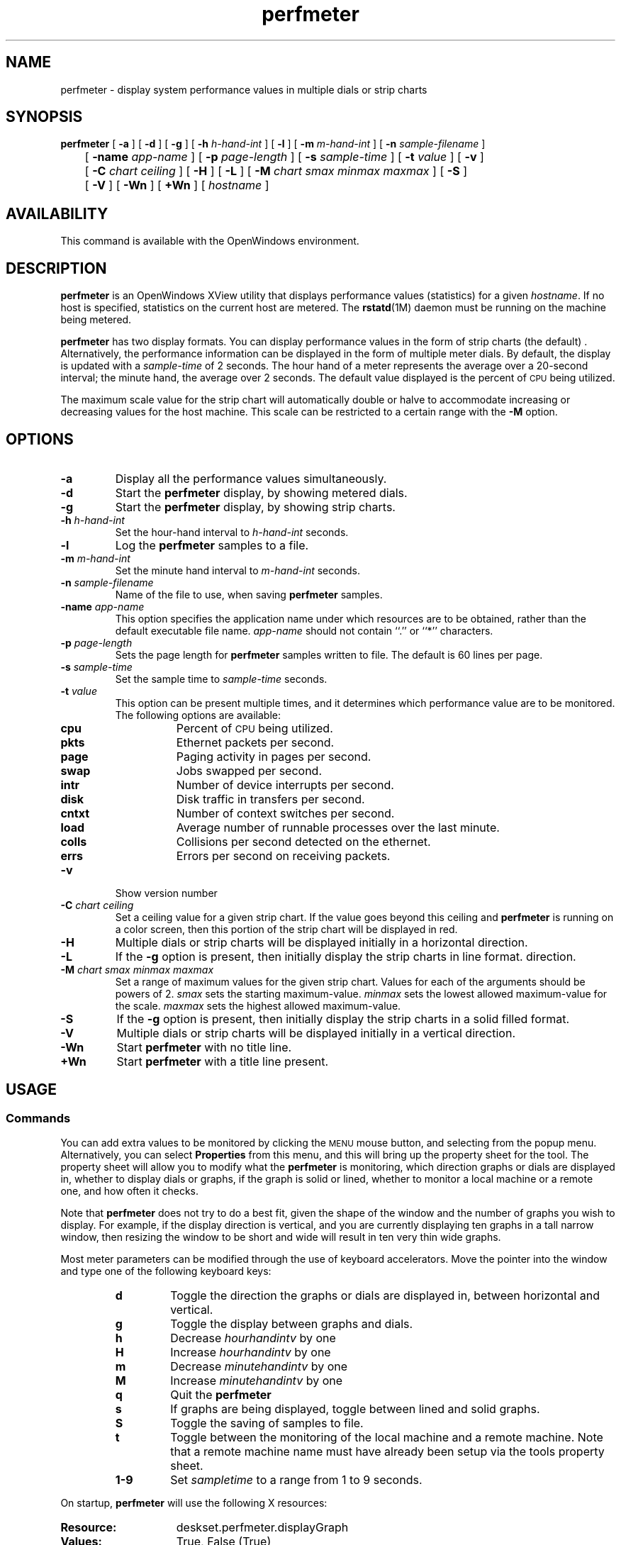 .\" Copyright (c) 1994 - Sun Microsystems, Inc.
.TH perfmeter 1 "03 December 1993"
.IX "perfmeter" "" "\f3perfmeter\f1(1) \(em system preformance display program" ""
.SH NAME
perfmeter \- display system performance values in multiple dials or strip charts
.SH SYNOPSIS
.B perfmeter
[
.B \-a
] [
.B \-d
] [
.B \-g
] [
.B \-h
.I h-hand-int
] [
.B \-l
] [
.B \-m
.I m-hand-int
] [
.B \-n
.I sample-filename
]
.br
	[
.B \-name
.I app-name
] [
.B \-p
.I page-length
] [
.B \-s
.I sample-time
] [
.B \-t
.I value
] [
.B \-v
]
.br
	[
.B \-C
.I chart ceiling
]
[
.B \-H
] [
.B \-L
] [
.B \-M
.I chart smax minmax maxmax
]
[
.B \-S
]
.br
	[
.B \-V
] [
.B \-Wn
] [
.B \+Wn
] [
.I hostname
]
.SH AVAILABILITY
.LP
This command is available with the OpenWindows environment.
.SH DESCRIPTION
.B perfmeter
is an OpenWindows XView utility that displays performance values (statistics) 
for a given
.IR hostname .
If no host is specified, statistics on the current host are metered.
The
.BR rstatd (1M)
daemon must be running on the machine being metered.
.LP
.B perfmeter
has two display formats. You can display performance values in the form of
strip charts (the default) .  Alternatively, the performance information can be displayed
in the form of multiple meter dials.
By default, the display is updated with a
.I sample-time
of 2 seconds.
The hour hand of a meter represents the average over a
20-second interval;
the minute hand, the average over 2 seconds. The default
value displayed is the percent of
.SM CPU
being utilized.
.LP
The maximum scale value for the strip chart will automatically double
or halve to accommodate increasing or decreasing values for the
host machine.  This scale can be restricted to a certain range
with the
.B \-M
option.
.SH OPTIONS
.TP
.B \-a
Display all the performance values simultaneously.
.TP
.B \-d
Start the
.B perfmeter
display, by showing metered dials.
.TP
.B \-g
Start the
.B perfmeter
display, by showing strip charts.
.TP
.BI \-h  " h-hand-int"
Set the hour-hand interval to
.I h-hand-int
seconds.
.TP
.B \-l
Log the
.B perfmeter
samples to a file.
.TP
.BI \-m  " m-hand-int"
Set the minute hand interval to
.I m-hand-int
seconds.
.TP
.BI \-n " sample-filename"
Name of the file to use, when saving
.B perfmeter
samples.
.TP
.BI \-name " app-name"
This option specifies the application name under which resources are to be
obtained, rather than the default executable file name.
.I app-name
should not contain ``.'' or ``*'' characters.
.TP
.BI \-p " page-length"
Sets the page length for
.B perfmeter
samples written to file. The default is 60 lines per page.
.TP
.BI \-s " sample-time"
Set the sample time to
.I sample-time
seconds.
.TP
.BI \-t " value"
This option can be present multiple times, and it determines which performance
value are to be monitored. The following options are available:
.RS
.TP 8n
.B cpu
Percent of
.SM CPU
being utilized.
.TP
.B pkts
Ethernet packets per second.
.TP
.B page
Paging activity in pages per second.
.TP
.B swap
Jobs swapped per second.
.TP
.B intr
Number of device interrupts per second.
.TP
.B disk
Disk traffic in transfers per second.
.TP
.B cntxt
Number of context switches per second.
.TP
.B load
Average number of runnable processes over the last minute.
.TP
.B colls
Collisions per second detected on the ethernet.
.TP
.B errs
Errors per second on receiving packets.
.RE
.br
.ne 5
.TP
.B \-v
Show version number
.TP
.BI \-C " chart ceiling"
Set a ceiling value for a given strip chart. If the value goes beyond this
ceiling and
.B perfmeter
is running on a color screen, then this portion of the strip chart will be
displayed in red.
.TP
.B \-H
Multiple dials or strip charts will be displayed initially in a horizontal
direction.
.TP
.B \-L
If the
.B \-g
option is present, then initially display the strip charts in line format.
direction.
.TP
.BI \-M  " chart smax minmax maxmax"
Set a range of maximum values for the given strip chart.  Values for
each of the arguments should be powers of 2.
.I smax
sets the starting maximum-value.
.I minmax
sets the lowest allowed maximum-value for the scale.
.I maxmax
sets the highest allowed maximum-value.
.TP
.B \-S
If the
.B \-g
option is present, then initially display the strip charts in a solid filled
format.
.TP
.B \-V
Multiple dials or strip charts will be displayed initially in a vertical
direction.
.TP
.B \-Wn
Start
.B perfmeter
with no title line.
.TP
.B \+Wn
Start
.B perfmeter
with a title line present.
.SH USAGE
.SS Commands
.LP
You can add extra values to be monitored by clicking the
.SM MENU
mouse button, and selecting from the popup menu. Alternatively, you can
select
.B Properties
from this menu, and this will bring up the property sheet for the tool.
The property sheet will allow you to modify what the
.B perfmeter 
is monitoring, which direction graphs or dials are displayed in, whether
to display dials or graphs, if the graph is solid or lined, whether to
monitor a local machine or a remote one, and how often it checks.
.LP
Note that
.B perfmeter
does not try to do a best fit, given the shape of the window and the number
of graphs you wish to display. For example, if the display direction is
vertical, and you are currently displaying ten graphs in a tall narrow window,
then resizing the window to be short and wide will result in ten very thin
wide graphs.
.LP
Most meter parameters can be modified  through the use of
keyboard accelerators. Move the pointer into the window and
type one of the following keyboard keys:
.RS
.TP
.B d
Toggle the direction the graphs or dials are displayed in, between
horizontal and vertical.
.TP
.B g
Toggle the display between graphs and dials.
.TP
.B h
Decrease
.I hourhandintv
by one
.TP
.B H
Increase
.I hourhandintv
by one
.TP
.B m
Decrease
.I minutehandintv
by one
.TP
.B M
Increase
.I minutehandintv
by one
.TP
.B q
Quit the
.B perfmeter
.TP
.B s
If graphs are being displayed, toggle between lined and solid graphs.
.TP
.B S
Toggle the saving of samples to file.
.TP
.B t
Toggle between the monitoring of the local machine and a remote machine.
Note that a remote machine name must have already been setup via the tools
property sheet.
.TP
.B 1\-9
Set
.I sampletime
to a range from 1 to 9 seconds.
.RE
.LP
On startup,
.B perfmeter
will use the following X resources:
.TP 15
.PD 0
.B Resource:
deskset.perfmeter.displayGraph
.TP
.B Values:
True, False (True)
.TP
.B Description
Indicates whether
.B perfmeter
should be started showing strip graphs or metered dials.
.sp
.TP
.B Resource:
deskset.perfmeter.hourInterval
.TP
.B Values:
Hour hand interval (numeric)
.TP
.B Description
Set the hour-hand interval to this number of seconds.
.sp
.TP
.B Resource:
deskset.perfmeter.minInterval
.TP
.B Values:
Minute hand interval (numeric)
.TP
.B Description
Set the minute-hand interval to this number of seconds.
.sp
.TP
.B Resource:
deskset.perfmeter.sampleTime
.TP
.B Values:
Sample time (numeric)
.TP
.B Description
The interval in seconds, between which samples are taken.
.sp
.TP
.B Resource:
deskset.perfmeter.resizeGraphView
.TP
.B Values:
True, False (True)
.TP
.B Description
Indicates whether changing the number of graphs being monitored, should cause
the window to be resized.
.sp
.TP
.B Resource:
deskset.perfmeter.showLocal
.TP
.B Values:
True, False (True)
.TP
.B Description
Indicates whether the local or the remote host should be initially displayed.
.sp
.TP
.B Resource:
deskset.perfmeter.monitor
.TP
.B Values:
Values to monitor (string)
.TP
.B Description
A comma separated list of different values to monitor. These values are
identical to their command line equivalents.
.sp
.TP
.B Resource:
deskset.perfmeter.machine
.TP
.B Values:
Machine to monitor (string)
.TP
.B Description
The machine for which the strip graphs or metered dials will be displayed.
.sp
.TP
.B Resource:
deskset.perfmeter.displayVertical
.TP
.B Values:
True, False (True)
.TP
.B Description
Indicates whether the strip graphs or metered dials will be displayed in a
horizontal or vertical direction.
.sp
.TP
.B Resource:
deskset.perfmeter.graphSolid
.TP
.B Values:
True, False (False)
.TP
.B Description
If the strip graphs are being displayed, this resource indicates whether
lined or solid graphs are displayed.
.sp
.TP
.B Resource:
deskset.perfmeter.cpuMaxValues
.TP
.B Values:
Starting, lowest and highest maximum values (numeric)
.TP
.B Description
The starting, lowest and highest maximum values for the cpu graph or dial.
.sp
.TP
.B Resource:
deskset.perfmeter.pktsMaxValues
.TP
.B Values:
Starting, lowest and highest maximum values (numeric)
.TP
.B Description
The starting, lowest and highest maximum values for the pkts graph or dial.
.sp
.TP
.B Resource:
deskset.perfmeter.pageMaxValues
.TP
.B Values:
Starting, lowest and highest maximum values (numeric)
.TP
.B Description
The starting, lowest and highest maximum values for the page graph or dial.
.sp
.TP
.B Resource:
deskset.perfmeter.swapMaxValues
.TP
.B Values:
Starting, lowest and highest maximum values (numeric)
.TP
.B Description
The starting, lowest and highest maximum values for the swap graph or dial.
.sp
.TP
.B Resource:
deskset.perfmeter.intrMaxValues
.TP
.B Values:
Starting, lowest and highest maximum values (numeric)
.TP
.B Description
The starting, lowest and highest maximum values for the intr graph or dial.
.sp
.TP
.B Resource:
deskset.perfmeter.diskMaxValues
.TP
.B Values:
Starting, lowest and highest maximum values (numeric)
.TP
.B Description
The starting, lowest and highest maximum values for the disk graph or dial.
.sp
.TP
.B Resource:
deskset.perfmeter.cntxtMaxValues
.TP
.B Values:
Starting, lowest and highest maximum values (numeric)
.TP
.B Description
The starting, lowest and highest maximum values for the cntxt graph or dial.
.sp
.TP
.B Resource:
deskset.perfmeter.loadMaxValues
.TP
.B Values:
Starting, lowest and highest maximum values (numeric)
.TP
.B Description
The starting, lowest and highest maximum values for the load graph or dial.
.sp
.TP
.B Resource:
deskset.perfmeter.collMaxValues
.TP
.B Values:
Starting, lowest and highest maximum values (numeric)
.TP
.B Description
The starting, lowest and highest maximum values for the coll graph or dial.
.sp
.TP
.B Resource:
deskset.perfmeter.errMaxValues
.TP
.B Values:
Starting, lowest and highest maximum values (numeric)
.TP
.B Description
The starting, lowest and highest maximum values for the err graph or dial.
.sp
.TP
.B Resource:
deskset.perfmeter.collectWhenObscured
.TP
.B Values:
True, False (True)
.TP
.B Description
Indicates whether data will be monitored and cached, when the perfmeter
window is fully obscured.
.sp
.TP
.B Resource:
deskset.perfmeter.hasTitle
.TP
.B Values:
True, False (False)
.TP
.B Description
Indicates whether the
.B perfmeter
window has a title line.
.sp
.TP
.B Resource:
deskset.perfmeter.labelFont
.TP
.B Values:
Font name string
.TP
.B Description
The name of the font used to display all the labels for the dials and graphs.
.sp
.TP
.B Resource:
deskset.perfmeter.saveSamples
.TP
.B Values:
True, False (False)
.TP
.B Description
Indicates whether
.B perfmeter
should save monitored sample values to disk.
.sp
.TP
.B Resource:
deskset.perfmeter.sampleFilename
.TP
.B Values:
Filename (string)
.TP
.B Description
Name of the file to save sample in. If no filename is given,
.B perfmeter
creates a unique filename in the users home directory.
.sp
.TP
.B Resource:
deskset.perfmeter.samplePageLength
.TP
.B Values:
Sample file page length (numeric)
.TP
.B Description
The page length (in lines) in the sample file. If no value is given, the
default is 60.
.sp
.TP
.B Resource:
deskset.perfmeter.cpuColor
.TP
.B Values:
Color name string or hexadecimal color specification string
.TP
.B Description
The color of the cpu strip chart.
.sp
.TP
.B Resource:
deskset.perfmeter.pktsColor
.TP
.B Values:
Color name string or hexadecimal color specification string
.TP
.B Description
The color of the pkts strip chart.
.sp
.TP
.B Resource:
deskset.perfmeter.pageColor
.TP
.B Values:
Color name string or hexadecimal color specification string
.TP
.B Description
The color of the page strip chart.
.sp
.TP
.B Resource:
deskset.perfmeter.swapColor
.TP
.B Values:
Color name string or hexadecimal color specification string
.TP
.B Description
The color of the swap strip chart.
.sp
.TP
.B Resource:
deskset.perfmeter.intrColor
.TP
.B Values:
Color name string or hexadecimal color specification string
.TP
.B Description
The color of the intr strip chart.
.sp
.TP
.B Resource:
deskset.perfmeter.diskColor
.TP
.B Values:
Color name string or hexadecimal color specification string
.TP
.B Description
The color of the disk strip chart.
.sp
.TP
.B Resource:
deskset.perfmeter.cntxtColor
.TP
.B Values:
Color name string or hexadecimal color specification string
.TP
.B Description
The color of the cntxt strip chart.
.sp
.TP
.B Resource:
deskset.perfmeter.loadColor
.TP
.B Values:
Color name string or hexadecimal color specification string
.TP
.B Description
The color of the load strip chart.
.sp
.TP
.B Resource:
deskset.perfmeter.collColor
.TP
.B Values:
Color name string or hexadecimal color specification string
.TP
.B Description
The color of the coll strip chart.
.sp
.TP
.B Resource:
deskset.perfmeter.errColor
.TP
.B Values:
Color name string or hexadecimal color specification string
.TP
.B Description
The color of the err strip chart.
.sp
.TP
.B Resource:
deskset.perfmeter.ceilingColor
.TP
.B Values:
Color name string or hexadecimal color specification string
.TP
.B Description
The color used when any strip chart goes above its ceiling value.
.sp
.TP
.B Resource:
deskset.perfmeter.ceilingStyleSolid
.TP
.B Values:
True, False (False)
.TP
.B Description
Indicates how the graph line should be drawn on solid graphs when the current
value is above the ceiling value. Setting this resource true indicates that
the full line will be drawn in the ceiling color; setting it false means that
only the portion above the ceiling value will be drawn in the ceiling color.
.sp
.TP
.B Resource:
deskset.perfmeter.cpuCeiling
.TP
.B Values:
cpu ceiling value (numeric)
.TP
.B Description
The ceiling value to use when displaying the cpu strip chart. Values above this
will be displayed in a different color on color screens.
.sp
.TP
.B Resource:
deskset.perfmeter.pktsCeiling
.TP
.B Values:
pkts ceiling value (numeric)
.TP
.B Description
The ceiling value to use when displaying the pkts strip chart. Values above this
will be displayed in a different color on color screens.
.sp
.TP
.B Resource:
deskset.perfmeter.pageCeiling
.TP
.B Values:
page ceiling value (numeric)
.TP
.B Description
The ceiling value to use when displaying the page strip chart. Values above this
will be displayed in a different color on color screens.
.sp
.TP
.B Resource:
deskset.perfmeter.swapCeiling
.TP
.B Values:
swap ceiling value (numeric)
.TP
.B Description
The ceiling value to use when displaying the swap strip chart. Values above this
will be displayed in a different color on color screens.
.sp
.TP
.B Resource:
deskset.perfmeter.intrCeiling
.TP
.B Values:
intr ceiling value (numeric)
.TP
.B Description
The ceiling value to use when displaying the intr strip chart. Values above this
will be displayed in a different color on color screens.
.sp
.TP
.B Resource:
deskset.perfmeter.diskCeiling
.TP
.B Values:
disk ceiling value (numeric)
.TP
.B Description
The ceiling value to use when displaying the disk strip chart. Values above this
will be displayed in a different color on color screens.
.sp
.TP
.B Resource:
deskset.perfmeter.cntxtCeiling
.TP
.B Values:
cntxt ceiling value (numeric)
.TP
.B Description
The ceiling value to use when displaying the cntxt strip chart. Values above
this will be displayed in a different color on color screens.
.sp
.TP
.B Resource:
deskset.perfmeter.loadCeiling
.TP
.B Values:
load ceiling value (numeric)
.TP
.B Description
The ceiling value to use when displaying the load strip chart. Values above this
will be displayed in a different color on color screens.
.sp
.TP
.B Resource:
deskset.perfmeter.collCeiling
.TP
.B Values:
coll ceiling value (numeric)
.TP
.B Description
The ceiling value to use when displaying the coll strip chart. Values above this
will be displayed in a different color on color screens.
.sp
.TP
.B Resource:
deskset.perfmeter.errCeiling
.TP
.B Values:
err ceiling value (numeric)
.TP
.B Description
The ceiling value to use when displaying the err strip chart. Values above this
will be displayed in a different color on color screens.
.sp
.SH FILES
.PD 0
.TP 20
.B /etc/inetd.conf
starts statistics server
.PD
.SH SEE ALSO
.BR xview (7),
.BR netstat (1M),
.BR rstatd (1M),
.BR vmstat (1M)
.br
.TZ SSUG
.br
"About Performance Meter" in the Help Handbook available through the
Help option on the Workspace menu.

